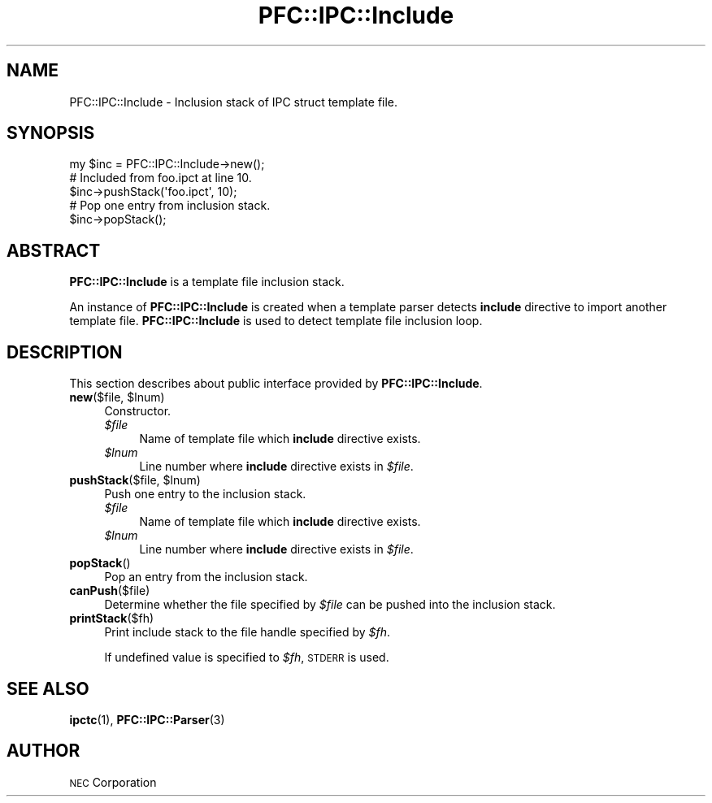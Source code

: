 .\" Automatically generated by Pod::Man 2.27 (Pod::Simple 3.28)
.\"
.\" Standard preamble:
.\" ========================================================================
.de Sp \" Vertical space (when we can't use .PP)
.if t .sp .5v
.if n .sp
..
.de Vb \" Begin verbatim text
.ft CW
.nf
.ne \\$1
..
.de Ve \" End verbatim text
.ft R
.fi
..
.\" Set up some character translations and predefined strings.  \*(-- will
.\" give an unbreakable dash, \*(PI will give pi, \*(L" will give a left
.\" double quote, and \*(R" will give a right double quote.  \*(C+ will
.\" give a nicer C++.  Capital omega is used to do unbreakable dashes and
.\" therefore won't be available.  \*(C` and \*(C' expand to `' in nroff,
.\" nothing in troff, for use with C<>.
.tr \(*W-
.ds C+ C\v'-.1v'\h'-1p'\s-2+\h'-1p'+\s0\v'.1v'\h'-1p'
.ie n \{\
.    ds -- \(*W-
.    ds PI pi
.    if (\n(.H=4u)&(1m=24u) .ds -- \(*W\h'-12u'\(*W\h'-12u'-\" diablo 10 pitch
.    if (\n(.H=4u)&(1m=20u) .ds -- \(*W\h'-12u'\(*W\h'-8u'-\"  diablo 12 pitch
.    ds L" ""
.    ds R" ""
.    ds C` ""
.    ds C' ""
'br\}
.el\{\
.    ds -- \|\(em\|
.    ds PI \(*p
.    ds L" ``
.    ds R" ''
.    ds C`
.    ds C'
'br\}
.\"
.\" Escape single quotes in literal strings from groff's Unicode transform.
.ie \n(.g .ds Aq \(aq
.el       .ds Aq '
.\"
.\" If the F register is turned on, we'll generate index entries on stderr for
.\" titles (.TH), headers (.SH), subsections (.SS), items (.Ip), and index
.\" entries marked with X<> in POD.  Of course, you'll have to process the
.\" output yourself in some meaningful fashion.
.\"
.\" Avoid warning from groff about undefined register 'F'.
.de IX
..
.nr rF 0
.if \n(.g .if rF .nr rF 1
.if (\n(rF:(\n(.g==0)) \{
.    if \nF \{
.        de IX
.        tm Index:\\$1\t\\n%\t"\\$2"
..
.        if !\nF==2 \{
.            nr % 0
.            nr F 2
.        \}
.    \}
.\}
.rr rF
.\"
.\" Accent mark definitions (@(#)ms.acc 1.5 88/02/08 SMI; from UCB 4.2).
.\" Fear.  Run.  Save yourself.  No user-serviceable parts.
.    \" fudge factors for nroff and troff
.if n \{\
.    ds #H 0
.    ds #V .8m
.    ds #F .3m
.    ds #[ \f1
.    ds #] \fP
.\}
.if t \{\
.    ds #H ((1u-(\\\\n(.fu%2u))*.13m)
.    ds #V .6m
.    ds #F 0
.    ds #[ \&
.    ds #] \&
.\}
.    \" simple accents for nroff and troff
.if n \{\
.    ds ' \&
.    ds ` \&
.    ds ^ \&
.    ds , \&
.    ds ~ ~
.    ds /
.\}
.if t \{\
.    ds ' \\k:\h'-(\\n(.wu*8/10-\*(#H)'\'\h"|\\n:u"
.    ds ` \\k:\h'-(\\n(.wu*8/10-\*(#H)'\`\h'|\\n:u'
.    ds ^ \\k:\h'-(\\n(.wu*10/11-\*(#H)'^\h'|\\n:u'
.    ds , \\k:\h'-(\\n(.wu*8/10)',\h'|\\n:u'
.    ds ~ \\k:\h'-(\\n(.wu-\*(#H-.1m)'~\h'|\\n:u'
.    ds / \\k:\h'-(\\n(.wu*8/10-\*(#H)'\z\(sl\h'|\\n:u'
.\}
.    \" troff and (daisy-wheel) nroff accents
.ds : \\k:\h'-(\\n(.wu*8/10-\*(#H+.1m+\*(#F)'\v'-\*(#V'\z.\h'.2m+\*(#F'.\h'|\\n:u'\v'\*(#V'
.ds 8 \h'\*(#H'\(*b\h'-\*(#H'
.ds o \\k:\h'-(\\n(.wu+\w'\(de'u-\*(#H)/2u'\v'-.3n'\*(#[\z\(de\v'.3n'\h'|\\n:u'\*(#]
.ds d- \h'\*(#H'\(pd\h'-\w'~'u'\v'-.25m'\f2\(hy\fP\v'.25m'\h'-\*(#H'
.ds D- D\\k:\h'-\w'D'u'\v'-.11m'\z\(hy\v'.11m'\h'|\\n:u'
.ds th \*(#[\v'.3m'\s+1I\s-1\v'-.3m'\h'-(\w'I'u*2/3)'\s-1o\s+1\*(#]
.ds Th \*(#[\s+2I\s-2\h'-\w'I'u*3/5'\v'-.3m'o\v'.3m'\*(#]
.ds ae a\h'-(\w'a'u*4/10)'e
.ds Ae A\h'-(\w'A'u*4/10)'E
.    \" corrections for vroff
.if v .ds ~ \\k:\h'-(\\n(.wu*9/10-\*(#H)'\s-2\u~\d\s+2\h'|\\n:u'
.if v .ds ^ \\k:\h'-(\\n(.wu*10/11-\*(#H)'\v'-.4m'^\v'.4m'\h'|\\n:u'
.    \" for low resolution devices (crt and lpr)
.if \n(.H>23 .if \n(.V>19 \
\{\
.    ds : e
.    ds 8 ss
.    ds o a
.    ds d- d\h'-1'\(ga
.    ds D- D\h'-1'\(hy
.    ds th \o'bp'
.    ds Th \o'LP'
.    ds ae ae
.    ds Ae AE
.\}
.rm #[ #] #H #V #F C
.\" ========================================================================
.\"
.IX Title "PFC::IPC::Include 3"
.TH PFC::IPC::Include 3 "2015-08-20" "perl v5.18.4" "User Contributed Perl Documentation"
.\" For nroff, turn off justification.  Always turn off hyphenation; it makes
.\" way too many mistakes in technical documents.
.if n .ad l
.nh
.SH "NAME"
PFC::IPC::Include \- Inclusion stack of IPC struct template file.
.SH "SYNOPSIS"
.IX Header "SYNOPSIS"
.Vb 1
\&  my $inc = PFC::IPC::Include\->new();
\&
\&  # Included from foo.ipct at line 10.
\&  $inc\->pushStack(\*(Aqfoo.ipct\*(Aq, 10);
\&
\&  # Pop one entry from inclusion stack.
\&  $inc\->popStack();
.Ve
.SH "ABSTRACT"
.IX Header "ABSTRACT"
\&\fBPFC::IPC::Include\fR is a template file inclusion stack.
.PP
An instance of \fBPFC::IPC::Include\fR is created when a template parser
detects \fBinclude\fR directive to import another template file.
\&\fBPFC::IPC::Include\fR is used to detect template file inclusion loop.
.SH "DESCRIPTION"
.IX Header "DESCRIPTION"
This section describes about public interface provided by \fBPFC::IPC::Include\fR.
.ie n .IP "\fBnew\fR($file, $lnum)" 4
.el .IP "\fBnew\fR($file, \f(CW$lnum\fR)" 4
.IX Item "new($file, $lnum)"
Constructor.
.RS 4
.ie n .IP "\fI\fI$file\fI\fR" 4
.el .IP "\fI\f(CI$file\fI\fR" 4
.IX Item "$file"
Name of template file which \fBinclude\fR directive exists.
.ie n .IP "\fI\fI$lnum\fI\fR" 4
.el .IP "\fI\f(CI$lnum\fI\fR" 4
.IX Item "$lnum"
Line number where \fBinclude\fR directive exists in \fI\f(CI$file\fI\fR.
.RE
.RS 4
.RE
.ie n .IP "\fBpushStack\fR($file, $lnum)" 4
.el .IP "\fBpushStack\fR($file, \f(CW$lnum\fR)" 4
.IX Item "pushStack($file, $lnum)"
Push one entry to the inclusion stack.
.RS 4
.ie n .IP "\fI\fI$file\fI\fR" 4
.el .IP "\fI\f(CI$file\fI\fR" 4
.IX Item "$file"
Name of template file which \fBinclude\fR directive exists.
.ie n .IP "\fI\fI$lnum\fI\fR" 4
.el .IP "\fI\f(CI$lnum\fI\fR" 4
.IX Item "$lnum"
Line number where \fBinclude\fR directive exists in \fI\f(CI$file\fI\fR.
.RE
.RS 4
.RE
.IP "\fBpopStack\fR()" 4
.IX Item "popStack()"
Pop an entry from the inclusion stack.
.IP "\fBcanPush\fR($file)" 4
.IX Item "canPush($file)"
Determine whether the file specified by \fI\f(CI$file\fI\fR can be pushed into the
inclusion stack.
.IP "\fBprintStack\fR($fh)" 4
.IX Item "printStack($fh)"
Print include stack to the file handle specified by \fI\f(CI$fh\fI\fR.
.Sp
If undefined value is specified to \fI\f(CI$fh\fI\fR, \s-1STDERR\s0 is used.
.SH "SEE ALSO"
.IX Header "SEE ALSO"
\&\fBipctc\fR(1),
\&\fBPFC::IPC::Parser\fR(3)
.SH "AUTHOR"
.IX Header "AUTHOR"
\&\s-1NEC\s0 Corporation
